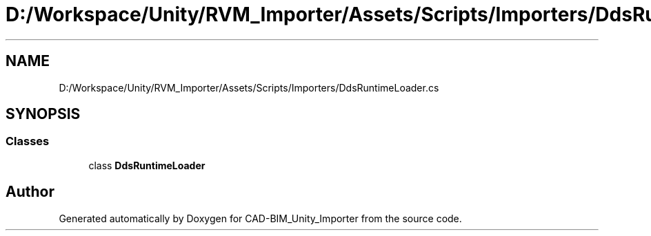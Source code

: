 .TH "D:/Workspace/Unity/RVM_Importer/Assets/Scripts/Importers/DdsRuntimeLoader.cs" 3 "Thu May 16 2019" "CAD-BIM_Unity_Importer" \" -*- nroff -*-
.ad l
.nh
.SH NAME
D:/Workspace/Unity/RVM_Importer/Assets/Scripts/Importers/DdsRuntimeLoader.cs
.SH SYNOPSIS
.br
.PP
.SS "Classes"

.in +1c
.ti -1c
.RI "class \fBDdsRuntimeLoader\fP"
.br
.in -1c
.SH "Author"
.PP 
Generated automatically by Doxygen for CAD-BIM_Unity_Importer from the source code\&.
